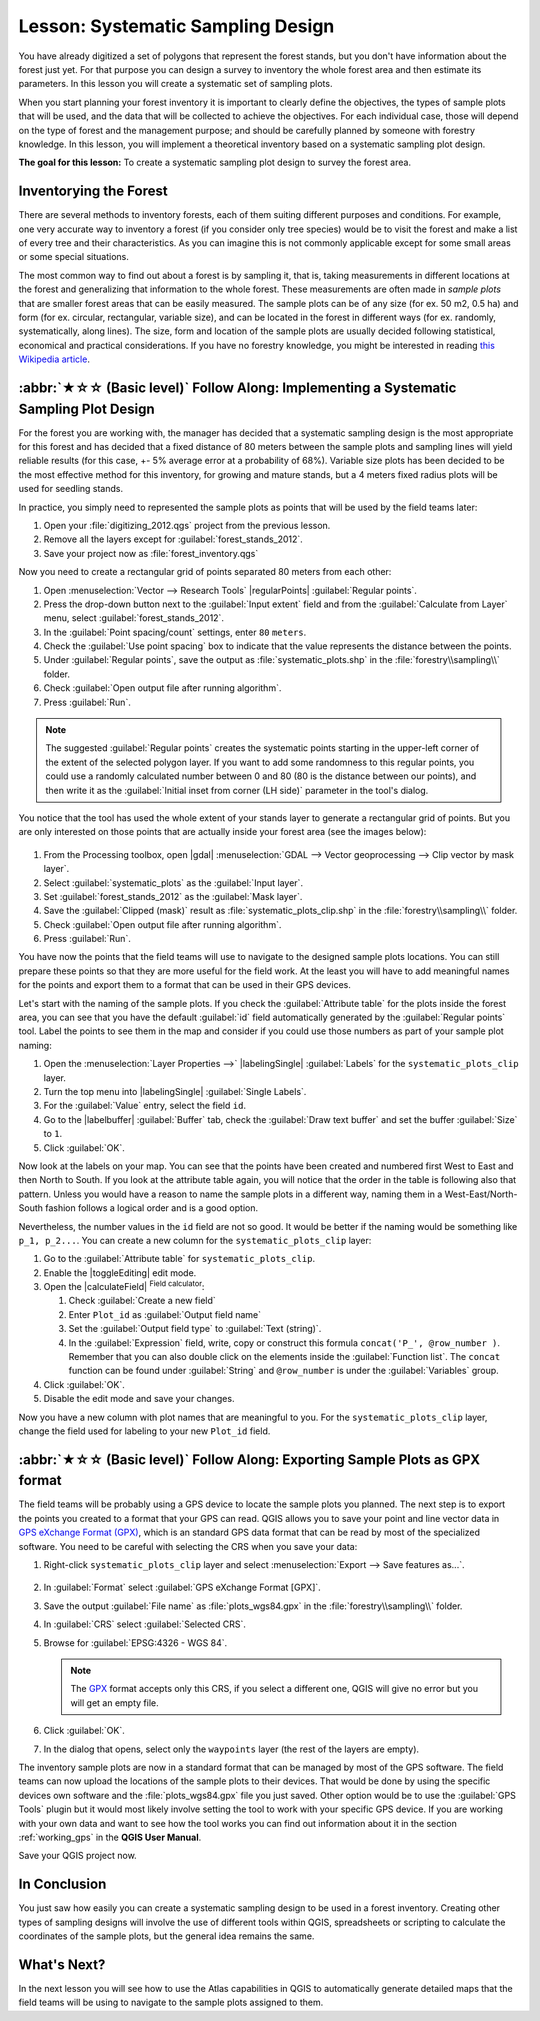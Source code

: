 Lesson: Systematic Sampling Design
===============================================================================

You have already digitized a set of polygons that represent the forest stands,
but you don't have information about the forest just yet. For that purpose you
can design a survey to inventory the whole forest area and then estimate its
parameters. In this lesson you will create a systematic set of sampling plots.

When you start planning your forest inventory it is important to clearly define
the objectives, the types of sample plots that will be used, and the data that
will be collected to achieve the objectives. For each individual case, those will
depend on the type of forest and the management purpose; and should be carefully
planned by someone with forestry knowledge. In this lesson, you will implement
a theoretical inventory based on a systematic sampling plot design.

**The goal for this lesson:** To create a systematic sampling plot design to
survey the forest area.

Inventorying the Forest
-------------------------------------------------------------------------------

There are several methods to inventory forests, each of them suiting different
purposes and conditions. For example, one very accurate way to inventory a
forest (if you consider only tree species) would be to visit the forest and
make a list of every tree and their characteristics. As you can imagine this is
not commonly applicable except for some small areas or some special situations.

The most common way to find out about a forest is by sampling it, that is,
taking measurements in different locations at the forest and generalizing that
information to the whole forest. These measurements are often made in *sample
plots* that are smaller forest areas that can be easily measured. The sample
plots can be of any size (for ex. 50 m2, 0.5 ha) and form (for ex. circular,
rectangular, variable size), and can be located in the forest in different ways
(for ex. randomly, systematically, along lines). The size, form and location of
the sample plots are usually decided following statistical, economical and
practical considerations. If you have no forestry knowledge, you might be
interested in reading `this Wikipedia article <https://en.wikipedia.org/wiki/Forest_inventory>`_.

:abbr:`★☆☆ (Basic level)` Follow Along: Implementing a Systematic Sampling Plot Design
---------------------------------------------------------------------------------------

For the forest you are working with, the manager has decided that a systematic
sampling design is the most appropriate for this forest and has decided that a
fixed distance of 80 meters between the sample plots and sampling lines will
yield reliable results (for this case, +- 5% average error at a probability
of 68%). Variable size plots has been decided to be the most effective method
for this inventory, for growing and mature stands, but a 4 meters fixed radius
plots will be used for seedling stands.

In practice, you simply need to represented the sample plots as points that
will be used by the field teams later:

#. Open your :file:`digitizing_2012.qgs` project from the previous lesson.
#. Remove all the layers except for :guilabel:`forest_stands_2012`.
#. Save your project now as :file:`forest_inventory.qgs`

Now you need to create a rectangular grid of points separated 80 meters from each other:

#. Open :menuselection:`Vector --> Research Tools` |regularPoints| :guilabel:`Regular points`.
#. Press the drop-down button next to the :guilabel:`Input extent` field
   and from the :guilabel:`Calculate from Layer` menu, select :guilabel:`forest_stands_2012`.
#. In the :guilabel:`Point spacing/count` settings, enter ``80`` ``meters``.
#. Check the :guilabel:`Use point spacing` box to indicate that the value
   represents the distance between the points.
#. Under :guilabel:`Regular points`, save the output as :file:`systematic_plots.shp`
   in the :file:`forestry\\sampling\\` folder.
#. Check :guilabel:`Open output file after running algorithm`.
#. Press :guilabel:`Run`.

.. note:: The suggested :guilabel:`Regular points` creates the systematic
  points starting in the upper-left corner of the extent of the selected
  polygon layer. If you want to add some randomness to this regular points, you
  could use a randomly calculated number between 0 and 80 (80 is the distance
  between our points), and then write it as the :guilabel:`Initial inset from
  corner (LH side)` parameter in the tool's dialog.

You notice that the tool has used the whole extent of your stands layer to
generate a rectangular grid of points. But you are only interested on those
points that are actually inside your forest area (see the images below):

.. figure:: img/grid_full_and_clip.png
   :align: center	

#. From the Processing toolbox, open |gdal| :menuselection:`GDAL --> Vector
   geoprocessing --> Clip vector by mask layer`.
#. Select :guilabel:`systematic_plots` as the :guilabel:`Input layer`.
#. Set :guilabel:`forest_stands_2012` as the :guilabel:`Mask layer`.
#. Save the :guilabel:`Clipped (mask)` result as :file:`systematic_plots_clip.shp`
   in the :file:`forestry\\sampling\\` folder.
#. Check :guilabel:`Open output file after running algorithm`.
#. Press :guilabel:`Run`.

You have now the points that the field teams will use to navigate to the designed
sample plots locations. You can still prepare these points so that they are more
useful for the field work. At the least you will have to add meaningful names
for the points and export them to a format that can be used in their GPS devices.

Let's start with the naming of the sample plots. If you check the
:guilabel:`Attribute table` for the plots inside the forest area, you can see
that you have the default :guilabel:`id` field automatically generated by the
:guilabel:`Regular points` tool. Label the points to see them in the map and
consider if you could use those numbers as part of your sample plot naming:

#. Open the :menuselection:`Layer Properties -->` |labelingSingle| :guilabel:`Labels`
   for the ``systematic_plots_clip`` layer.
#. Turn the top menu into |labelingSingle| :guilabel:`Single Labels`.
#. For the :guilabel:`Value` entry, select the field ``id``.
#. Go to the |labelbuffer| :guilabel:`Buffer` tab, check the
   :guilabel:`Draw text buffer` and set the buffer :guilabel:`Size` to ``1``.
#. Click :guilabel:`OK`.

Now look at the labels on your map. You can see that the points have been
created and numbered first West to East and then North to South. If you look
at the attribute table again, you will notice that the order in the table is
following also that pattern. Unless you would have a reason to name the sample
plots in a different way, naming them in a West-East/North-South fashion follows
a logical order and is a good option. 

Nevertheless, the number values in the ``id`` field are not so good.
It would be better if the naming would be something like ``p_1, p_2...``.
You can create a new column for the ``systematic_plots_clip`` layer:

#. Go to the :guilabel:`Attribute table` for ``systematic_plots_clip``.
#. Enable the |toggleEditing| edit mode.
#. Open the |calculateField| :sup:`Field calculator`:

   #. Check :guilabel:`Create a new field`
   #. Enter ``Plot_id`` as :guilabel:`Output field name`
   #. Set the :guilabel:`Output field type` to :guilabel:`Text (string)`.
   #. In the :guilabel:`Expression` field, write, copy or construct this formula
      ``concat('P_', @row_number )``. Remember that you can also double click on the
      elements inside the :guilabel:`Function list`. The ``concat`` function can
      be found under :guilabel:`String` and ``@row_number`` is under the :guilabel:`Variables` group.
#. Click :guilabel:`OK`.
#. Disable the edit mode and save your changes.

Now you have a new column with plot names that are meaningful to you. For the
``systematic_plots_clip`` layer, change the field used for labeling to your
new ``Plot_id`` field.

.. figure:: img/labelled_plots.png
   :align: center

:abbr:`★☆☆ (Basic level)` Follow Along: Exporting Sample Plots as GPX format
-------------------------------------------------------------------------------

The field teams will be probably using a GPS device to locate the sample plots
you planned. The next step is to export the points you created to a format that
your GPS can read. QGIS allows you to save your point and line vector data in
`GPS eXchange Format (GPX) <https://en.wikipedia.org/wiki/GPS_Exchange_Format>`_,
which is an standard GPS data format that can be read by most of the
specialized software. You need to be careful with selecting the CRS when you
save your data:

#. Right-click ``systematic_plots_clip`` layer and select :menuselection:`Export -->
   Save features as...`.

   .. figure:: img/gpx_creation.png
      :align: center

#. In :guilabel:`Format` select :guilabel:`GPS eXchange Format [GPX]`.
#. Save the output :guilabel:`File name` as :file:`plots_wgs84.gpx` in the
   :file:`forestry\\sampling\\` folder.
#. In :guilabel:`CRS` select :guilabel:`Selected CRS`.
#. Browse for :guilabel:`EPSG:4326 - WGS 84`.

   .. note:: The `GPX <https://gdal.org/en/latest/drivers/vector/gpx.html>`_ format
    accepts only this CRS, if you select
    a different one, QGIS will give no error but you will get an empty file.

#. Click :guilabel:`OK`.
#. In the dialog that opens, select only the ``waypoints`` layer (the rest of
   the layers are empty).

The inventory sample plots are now in a standard format that can be managed by
most of the GPS software. The field teams can now upload the locations of the
sample plots to their devices. That would be done by using the specific devices
own software and the :file:`plots_wgs84.gpx` file you just saved. Other option
would be to use the :guilabel:`GPS Tools` plugin but it would most likely
involve setting the tool to work with your specific GPS device. If you are
working with your own data and want to see how the tool works you can find out
information about it in the section :ref:`working_gps` in the **QGIS User Manual**.

Save your QGIS project now.

In Conclusion
-------------------------------------------------------------------------------

You just saw how easily you can create a systematic sampling design to be used
in a forest inventory. Creating other types of sampling designs will involve
the use of different tools within QGIS, spreadsheets or scripting to calculate
the coordinates of the sample plots, but the general idea remains the same.

What's Next?
-------------------------------------------------------------------------------

In the next lesson you will see how to use the Atlas capabilities in QGIS to
automatically generate detailed maps that the field teams will be using to
navigate to the sample plots assigned to them.

